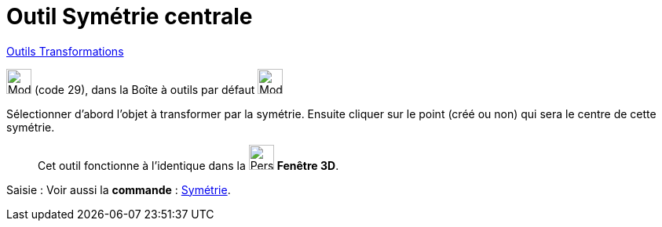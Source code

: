 = Outil Symétrie centrale
:page-en: tools/Reflect_about_Point
ifdef::env-github[:imagesdir: /fr/modules/ROOT/assets/images]

xref:/Transformations.adoc[Outils Transformations]

image:32px-Mode_mirroratpoint.svg.png[Mode mirroratpoint.svg,width=32,height=32] (code 29), dans la Boîte à outils par
défaut image:32px-Mode_mirroratline.svg.png[Mode mirroratline.svg,width=32,height=32]

Sélectionner d’abord l’objet à transformer par la symétrie. Ensuite cliquer sur le point (créé ou non) qui sera le centre
de cette symétrie.
__________________________________________
Cet outil fonctionne à l'identique dans la image:32px-Perspectives_algebra_3Dgraphics.svg.png[Perspectives algebra
3Dgraphics.svg,width=32,height=32] *Fenêtre 3D*.
__________________________________________

[.kcode]#Saisie :# Voir aussi la *commande* : xref:/commands/Symétrie.adoc[Symétrie].
